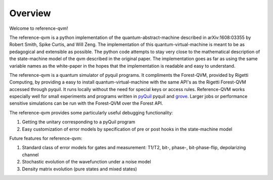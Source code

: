 Overview
========

Welcome to reference-qvm!

The reference-qvm is a python implementation of the quantum-abstract-machine
described in arXiv:1608:03355 by Robert Smith, Spike Curtis, and Will Zeng. 
The implementation of this quantum-virtual-machine
is meant to be as pedagogical and extensible as possible.  The python code
attempts to stay very close to the mathematical description of the
state-machine model of the qvm described in the original paper.  The
implementation goes as far as using the same variable names as the white-paper
in the hopes that the implementation is readable and easy to understand.

The reference-qvm is a quantum simulator of pyquil programs. It compliments the
Forest-QVM, provided by Rigetti Computing, by providing a easy to install
quantum-virtual-machine with the same API's as the Rigetti Forest-QVM accessed
through pyquil.  It runs locally without the need for special keys or access
rules.  Reference-QVM works especially well for small experiments and programs written in
`pyQuil <https://github.com/rigetticomputing/pyquil>`_ pyquil and
`grove <https://github.com/rigetticomputing/grove>`_.  Larger jobs or performance
sensitive simulations can be run with the Forest-QVM over the Forest API.

The reference-qvm provides some particularly useful debugging functionality:

1. Getting the unitary corresponding to a pyQuil program
2. Easy customization of error models by specification of pre or post hooks in
   the state-machine model

Future features for reference-qvm:

1. Standard class of error models for gates and measurement: T1/T2, bit-,
   phase-, bit-phase-flip, depolarizing channel
2. Stochastic evolution of the wavefunction under a noise model
3. Density matrix evolution (pure states and mixed states)

